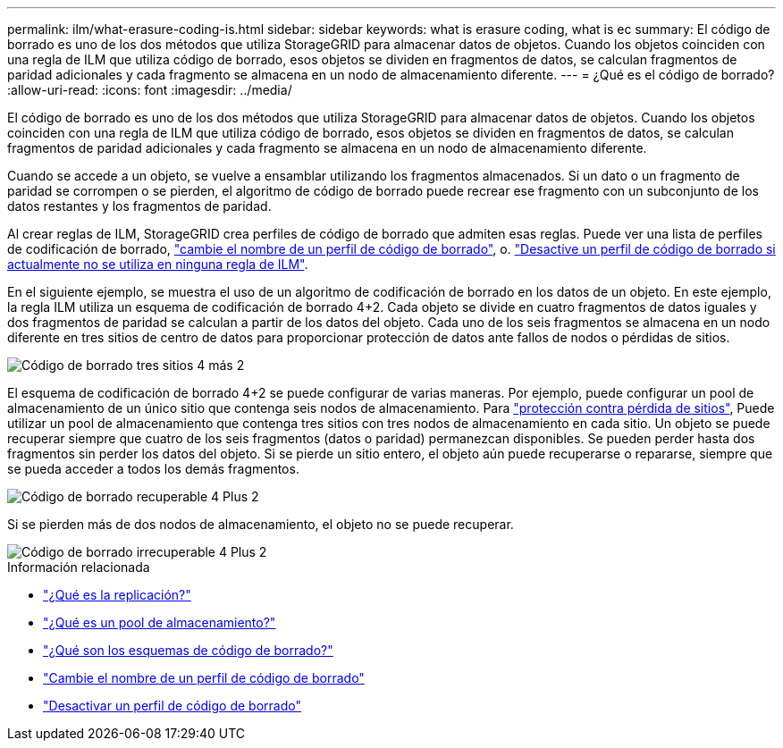 ---
permalink: ilm/what-erasure-coding-is.html 
sidebar: sidebar 
keywords: what is erasure coding, what is ec 
summary: El código de borrado es uno de los dos métodos que utiliza StorageGRID para almacenar datos de objetos. Cuando los objetos coinciden con una regla de ILM que utiliza código de borrado, esos objetos se dividen en fragmentos de datos, se calculan fragmentos de paridad adicionales y cada fragmento se almacena en un nodo de almacenamiento diferente. 
---
= ¿Qué es el código de borrado?
:allow-uri-read: 
:icons: font
:imagesdir: ../media/


[role="lead"]
El código de borrado es uno de los dos métodos que utiliza StorageGRID para almacenar datos de objetos. Cuando los objetos coinciden con una regla de ILM que utiliza código de borrado, esos objetos se dividen en fragmentos de datos, se calculan fragmentos de paridad adicionales y cada fragmento se almacena en un nodo de almacenamiento diferente.

Cuando se accede a un objeto, se vuelve a ensamblar utilizando los fragmentos almacenados. Si un dato o un fragmento de paridad se corrompen o se pierden, el algoritmo de código de borrado puede recrear ese fragmento con un subconjunto de los datos restantes y los fragmentos de paridad.

Al crear reglas de ILM, StorageGRID crea perfiles de código de borrado que admiten esas reglas. Puede ver una lista de perfiles de codificación de borrado, link:manage-erasure-coding-profiles.html#rename-an-erasure-coding-profile["cambie el nombre de un perfil de código de borrado"], o. link:manage-erasure-coding-profiles.html#deactivate-an-erasure-coding-profile["Desactive un perfil de código de borrado si actualmente no se utiliza en ninguna regla de ILM"].

En el siguiente ejemplo, se muestra el uso de un algoritmo de codificación de borrado en los datos de un objeto. En este ejemplo, la regla ILM utiliza un esquema de codificación de borrado 4+2. Cada objeto se divide en cuatro fragmentos de datos iguales y dos fragmentos de paridad se calculan a partir de los datos del objeto. Cada uno de los seis fragmentos se almacena en un nodo diferente en tres sitios de centro de datos para proporcionar protección de datos ante fallos de nodos o pérdidas de sitios.

image::../media/ec_three_sites_4_plus_2.png[Código de borrado tres sitios 4 más 2]

El esquema de codificación de borrado 4+2 se puede configurar de varias maneras. Por ejemplo, puede configurar un pool de almacenamiento de un único sitio que contenga seis nodos de almacenamiento. Para link:using-multiple-storage-pools-for-cross-site-replication.html["protección contra pérdida de sitios"], Puede utilizar un pool de almacenamiento que contenga tres sitios con tres nodos de almacenamiento en cada sitio. Un objeto se puede recuperar siempre que cuatro de los seis fragmentos (datos o paridad) permanezcan disponibles. Se pueden perder hasta dos fragmentos sin perder los datos del objeto. Si se pierde un sitio entero, el objeto aún puede recuperarse o repararse, siempre que se pueda acceder a todos los demás fragmentos.

image::../media/ec_recoverable_4_plus_2.png[Código de borrado recuperable 4 Plus 2]

Si se pierden más de dos nodos de almacenamiento, el objeto no se puede recuperar.

image::../media/ec_unrecoverable_4_plus_2.png[Código de borrado irrecuperable 4 Plus 2]

.Información relacionada
* link:what-replication-is.html["¿Qué es la replicación?"]
* link:what-storage-pool-is.html["¿Qué es un pool de almacenamiento?"]
* link:what-erasure-coding-schemes-are.html["¿Qué son los esquemas de código de borrado?"]
* link:manage-erasure-coding-profiles.html#rename-an-erasure-coding-profile["Cambie el nombre de un perfil de código de borrado"]
* link:manage-erasure-coding-profiles.html#deactivate-an-erasure-coding-profile["Desactivar un perfil de código de borrado"]

